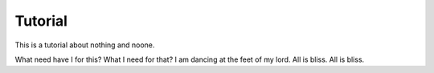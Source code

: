 Tutorial
--------

This is a tutorial about nothing and noone.

What need have I for this? What I need for that? I am dancing at the feet
of my lord. All is bliss. All is bliss.

